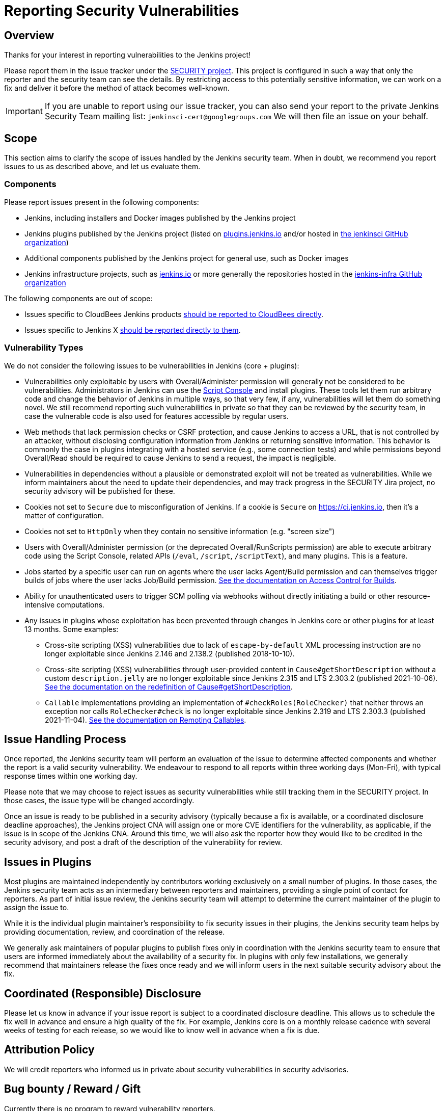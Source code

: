 = Reporting Security Vulnerabilities

== Overview

Thanks for your interest in reporting vulnerabilities to the Jenkins project!

Please report them in the issue tracker under the link:https://issues.jenkins.io/browse/SECURITY[SECURITY project]. 
This project is configured in such a way that only the reporter and the security team can see the details.
By restricting access to this potentially sensitive information, we can work on a fix and deliver it before the method of attack becomes well-known.

IMPORTANT: If you are unable to report using our issue tracker, you can also send your report to the private Jenkins Security Team mailing list:
`jenkinsci-cert@googlegroups.com`
We will then file an issue on your behalf.

== Scope

This section aims to clarify the scope of issues handled by the Jenkins security team.
When in doubt, we recommend you report issues to us as described above, and let us evaluate them.

=== Components

Please report issues present in the following components:

* Jenkins, including installers and Docker images published by the Jenkins project
* Jenkins plugins published by the Jenkins project (listed on https://plugins.jenkins.io/[plugins.jenkins.io] and/or hosted in https://github.com/jenkinsci[the jenkinsci GitHub organization])
* Additional components published by the Jenkins project for general use, such as Docker images
* Jenkins infrastructure projects, such as link:/[jenkins.io] or more generally the repositories hosted in the https://github.com/jenkins-infra[jenkins-infra GitHub organization]


The following components are out of scope:

* Issues specific to CloudBees Jenkins products https://www.cloudbees.com/security-policy[should be reported to CloudBees directly].
* Issues specific to Jenkins X https://jenkins-x.io/community/security/#how-to-report-a-security-vulnerability[should be reported directly to them].

=== Vulnerability Types

We do not consider the following issues to be vulnerabilities in Jenkins (core + plugins):

* Vulnerabilities only exploitable by users with Overall/Administer permission will generally not be considered to be vulnerabilities.
  Administrators in Jenkins can use the xref:user-docs:managing:script-console.adoc[Script Console] and install plugins.
  These tools let them run arbitrary code and change the behavior of Jenkins in multiple ways, so that very few, if any, vulnerabilities will let them do something novel.
  We still recommend reporting such vulnerabilities in private so that they can be reviewed by the security team, in case the vulnerable code is also used for features accessible by regular users.
* Web methods that lack permission checks or CSRF protection, and cause Jenkins to access a URL, that is not controlled by an attacker, without disclosing configuration information from Jenkins or returning sensitive information.
  This behavior is commonly the case in plugins integrating with a hosted service (e.g., some connection tests) and while permissions beyond Overall/Read should be required to cause Jenkins to send a request, the impact is negligible.
* Vulnerabilities in dependencies without a plausible or demonstrated exploit will not be treated as vulnerabilities.
  While we inform maintainers about the need to update their dependencies, and may track progress in the SECURITY Jira project, no security advisory will be published for these.
* Cookies not set to `Secure` due to misconfiguration of Jenkins.
  If a cookie is `Secure` on https://ci.jenkins.io, then it's a matter of configuration.
* Cookies not set to `HttpOnly` when they contain no sensitive information (e.g. "screen size")
* Users with Overall/Administer permission (or the deprecated Overall/RunScripts permission) are able to execute arbitrary code using the Script Console, related APIs (`/eval`, `/script`, `/scriptText`), and many plugins.
  This is a feature.
* Jobs started by a specific user can run on agents where the user lacks Agent/Build permission and can themselves trigger builds of jobs where the user lacks Job/Build permission.
  link:/doc/book/security/build-authorization/[See the documentation on Access Control for Builds].
* Ability for unauthenticated users to trigger SCM polling via webhooks without directly initiating a build or other resource-intensive computations.
* Any issues in plugins whose exploitation has been prevented through changes in Jenkins core or other plugins for at least 13 months. Some examples:
** Cross-site scripting (XSS) vulnerabilities due to lack of `escape-by-default` XML processing instruction are no longer exploitable since Jenkins 2.146 and 2.138.2 (published 2018-10-10).
** Cross-site scripting (XSS) vulnerabilities through user-provided content in `Cause#getShortDescription` without a custom `description.jelly` are no longer exploitable since Jenkins 2.315 and LTS 2.303.2 (published 2021-10-06).
xref:xss-prevention.adoc#Cause-getShortDescription[See the documentation on the redefinition of Cause#getShortDescription].
** `Callable` implementations providing an implementation of `#checkRoles(RoleChecker)` that neither throws an exception nor calls `RoleChecker#check` is no longer exploitable since Jenkins 2.319 and LTS 2.303.3 (published 2021-11-04).
xref:remoting-callables.adoc[See the documentation on Remoting Callables].

== Issue Handling Process

Once reported, the Jenkins security team will perform an evaluation of the issue to determine affected components and whether the report is a valid security vulnerability.
We endeavour to respond to all reports within three working days (Mon-Fri), with typical response times within one working day.

Please note that we may choose to reject issues as security vulnerabilities while still tracking them in the SECURITY project.
In those cases, the issue type will be changed accordingly.

Once an issue is ready to be published in a security advisory (typically because a fix is available, or a coordinated disclosure deadline approaches), the Jenkins project CNA will assign one or more CVE identifiers for the vulnerability, as applicable, if the issue is in scope of the Jenkins CNA.
Around this time, we will also ask the reporter how they would like to be credited in the security advisory, and post a draft of the description of the vulnerability for review.


== Issues in Plugins

Most plugins are maintained independently by contributors working exclusively on a small number of plugins.
In those cases, the Jenkins security team acts as an intermediary between reporters and maintainers, providing a single point of contact for reporters.
As part of initial issue review, the Jenkins security team will attempt to determine the current maintainer of the plugin to assign the issue to.

While it is the individual plugin maintainer's responsibility to fix security issues in their plugins, the Jenkins security team helps by providing documentation, review, and coordination of the release.

We generally ask maintainers of popular plugins to publish fixes only in coordination with the Jenkins security team to ensure that users are informed immediately about the availability of a security fix.
In plugins with only few installations, we generally recommend that maintainers release the fixes once ready and we will inform users in the next suitable security advisory about the fix.


== Coordinated (Responsible) Disclosure

Please let us know in advance if your issue report is subject to a coordinated disclosure deadline.
This allows us to schedule the fix well in advance and ensure a high quality of the fix.
For example, Jenkins core is on a monthly release cadence with several weeks of testing for each release, so we would like to know well in advance when a fix is due.


== Attribution Policy

We will credit reporters who informed us in private about security vulnerabilities in security advisories.
// TODO more detail

== Bug bounty / Reward / Gift

Currently there is no program to reward vulnerability reporters.

== Security Advisories

We publish Jenkins core and plugin security advisories link:/security/advisories[on this site] and notify users via link:/security/#security-notifications[various mailing lists] as well as through security warnings on the Jenkins UI.
